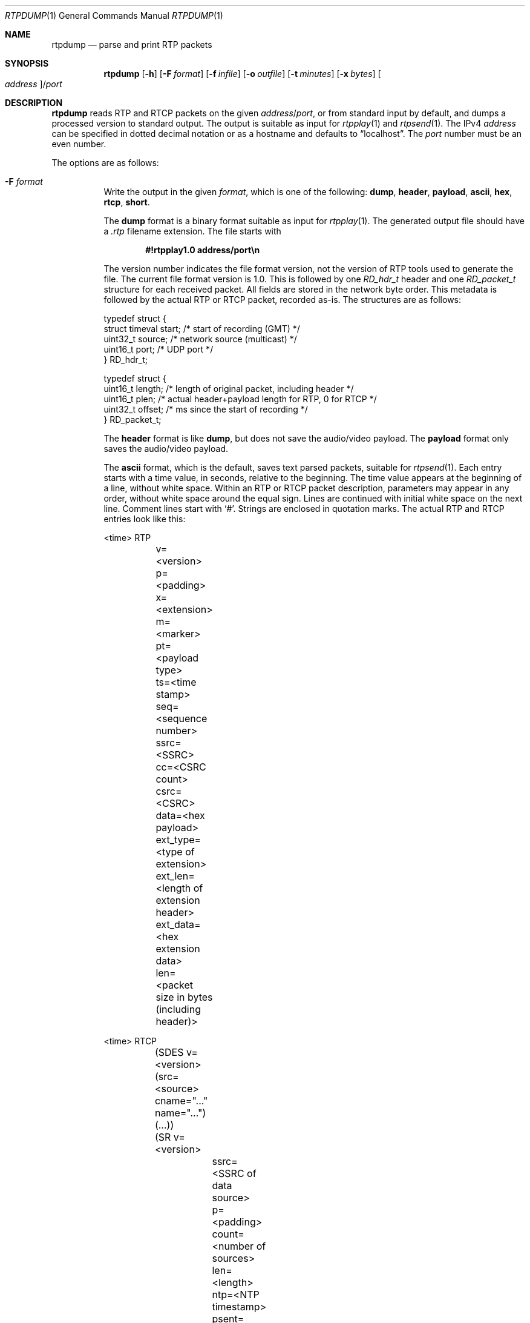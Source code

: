 .\" (c) 1998-2018 by Columbia University; all rights reserved
.\" (c) 2017-2018 by Jan Stary <hans@stare.cz>
.\"
.\" SPDX-License-Identifier: BSD-3-Clause
.\"
.\" Redistribution and use in source and binary forms, with or without
.\" modification, are permitted provided that the following conditions
.\" are met:
.\" 1. Redistributions of source code must retain the above copyright
.\"    notice, this list of conditions and the following disclaimer.
.\" 2. Redistributions in binary form must reproduce the above copyright
.\"    notice, this list of conditions and the following disclaimer in the
.\"    documentation and/or other materials provided with the distribution.
.\" 3. Neither the name of the University nor the names of its contributors
.\"    may be used to endorse or promote products derived from this software
.\"    without specific prior written permission.
.\"
.\" THIS SOFTWARE IS PROVIDED BY THE REGENTS AND CONTRIBUTORS ``AS IS'' AND
.\" ANY EXPRESS OR IMPLIED WARRANTIES, INCLUDING, BUT NOT LIMITED TO, THE
.\" IMPLIED WARRANTIES OF MERCHANTABILITY AND FITNESS FOR A PARTICULAR PURPOSE
.\" ARE DISCLAIMED.  IN NO EVENT SHALL THE REGENTS OR CONTRIBUTORS BE LIABLE
.\" FOR ANY DIRECT, INDIRECT, INCIDENTAL, SPECIAL, EXEMPLARY, OR CONSEQUENTIAL
.\" DAMAGES (INCLUDING, BUT NOT LIMITED TO, PROCUREMENT OF SUBSTITUTE GOODS
.\" OR SERVICES; LOSS OF USE, DATA, OR PROFITS; OR BUSINESS INTERRUPTION)
.\" HOWEVER CAUSED AND ON ANY THEORY OF LIABILITY, WHETHER IN CONTRACT, STRICT
.\" LIABILITY, OR TORT (INCLUDING NEGLIGENCE OR OTHERWISE) ARISING IN ANY WAY
.\" OUT OF THE USE OF THIS SOFTWARE, EVEN IF ADVISED OF THE POSSIBILITY OF
.\" SUCH DAMAGE.
.Dd June 25, 2018
.Dt RTPDUMP 1
.Os
.Sh NAME
.Nm rtpdump
.Nd parse and print RTP packets
.Sh SYNOPSIS
.Nm
.Op Fl h
.Op Fl F Ar format
.Op Fl f Ar infile
.Op Fl o Ar outfile
.Op Fl t Ar minutes
.Op Fl x Ar bytes
.Oo Ar address Oc Ns / Ns Ar port
.Sh DESCRIPTION
.Nm
reads RTP and RTCP packets on the given
.Ar address Ns / Ns Ar port ,
or from standard input by default,
and dumps a processed version to standard output.
The output is suitable as input for
.Xr rtpplay 1
and
.Xr rtpsend 1 .
The IPv4
.Ar address
can be specified in dotted decimal notation or as a hostname
and defaults to
.Dq localhost .
The
.Ar port
number must be an even number.
.Pp
The options are as follows:
.Bl -tag -width Ds
.It Fl F Ar format
Write the output in the given
.Ar format ,
which is one of the following:
.Cm dump ,
.Cm header ,
.Cm payload ,
.Cm ascii ,
.Cm hex ,
.Cm rtcp ,
.Cm short .
.Pp
The
.Cm dump
format is a binary format suitable as input for
.Xr rtpplay 1 .
The generated output file should have a
.Pa .rtp
filename extension.
The file starts with
.Pp
.Dl #!rtpplay1.0 address/port\en
.Pp
The version number indicates the file format version,
not the version of RTP tools used to generate the file.
The current file format version is 1.0.
This is followed by one
.Vt RD_hdr_t
header and one
.Vt RD_packet_t
structure for each received packet.
All fields are stored in the network byte order.
This metadata is followed by the actual RTP or RTCP packet, recorded as-is.
The structures are as follows:
.Bd -literal
typedef struct {
  struct timeval start;  /* start of recording (GMT) */
  uint32_t source;       /* network source (multicast) */
  uint16_t port;         /* UDP port */
} RD_hdr_t;

typedef struct {
  uint16_t length; /* length of original packet, including header */
  uint16_t plen;   /* actual header+payload length for RTP, 0 for RTCP */
  uint32_t offset; /* ms since the start of recording */
} RD_packet_t;
.Ed
.Pp
The
.Cm header
format is like
.Cm dump ,
but does not save the audio/video payload.
The
.Cm payload
format only saves the audio/video payload.
.Pp
The
.Cm ascii
format, which is the default, saves text parsed packets,
suitable for
.Xr rtpsend 1 .
Each entry starts with a time value, in seconds, relative to the beginning.
The time value appears at the beginning of a line, without white space.
Within an RTP or RTCP packet description, parameters may appear in any order,
without white space around the equal sign.
Lines are continued with initial white space on the next line.
Comment lines start with
.Sq # .
Strings are enclosed in quotation marks.
The actual RTP and RTCP entries look like this:
.Bd -literal
<time> RTP
	v=<version>
	p=<padding>
	x=<extension>
	m=<marker>
	pt=<payload type>
	ts=<time stamp>
	seq=<sequence number>
	ssrc=<SSRC>
	cc=<CSRC count>
	csrc=<CSRC>
	data=<hex payload>
	ext_type=<type of extension>
	ext_len=<length of extension header>
	ext_data=<hex extension data>
	len=<packet size in bytes (including header)>
.Ed
.Bd -literal
<time> RTCP
	(SDES v=<version> (src=<source> cname="..." name="...") (...))
	(SR v=<version>
		ssrc=<SSRC of data source>
		p=<padding>
		count=<number of sources>
		len=<length>
		ntp=<NTP timestamp>
		psent=<packet sent>
		osent=<octets sent>
		(ssrc=<SSRC of source>
			fraction=<loss fraction>
			lost=<number lost>
			last_seq=<last sequence number>
			jit=<jitter>
			lsr=<last SR received>
			dlsr=<delay since last SR>
		)
	)
.Ed
.\" FIXME: describe the individual fields
.Pp
The
.Cm hex
format is like
.Cm ascii ,
but with a hex dump of the payload.
The
.Cm rtcp
format is like
.Cm ascii ,
but only saves RTCP packets.
.Pp
The
.Cm short
format dumps RTP or VAT data in lines such as
.Pp
.D1 Oo Cm - Oc Ns Ar time timestamp Op Ar seq
.Pp
where
.Sq Cm -
indicates a set marker bit,
.Ar time
is the arrival time,
.Ar timestamp
is the RTP timestamp, and
.Ar seq
is the RTP sequence number (only used for RTP packets).
.It Fl f Ar infile
Read packets from
.Ar infile
instead of the network or standard input.
The file must have been recorded using the
.Cm dump
format.
.It Fl h
Print a short usage summary and exit.
.It Fl o Ar outfile
Dump to
.Ar outfile
instead of to standard output.
.It Fl t Ar minutes
Only listen for the first
.Ar minutes .
.It Fl x Ar bytes
Process only the first number of
.Ar bytes
of each packet's payload.
This is only applicable for the
.Cm dump
and
.Cm hex
formats.
.El
.Sh EXAMPLES
.Bd -literal
$ rtpdump -F ascii /1234
844525628.240592 RTP len=176 from=131.136.234.103:46196 v=2 p=0 x=0 cc=0 m=0 pt=5 (IDVI,1,8000) seq=28178 ts=954052737 ssrc=0x124e2b58

$ rtpdump -F rtcp /1234
844525628.243123 RTCP len=128 from=139.88.27.43:53154
 (RR ssrc=0x125bd36f p=0 count=1 len=7
(ssrc=bc64b658 fraction=0.503906 lost=4291428375 last_seq=308007791
  jit=17987961 lsr=2003335488 dlsr=825440558)
 )
 (SDES p=0 count=1 len=23
  (src=0x125bd36f CNAME="yywhy@139.88.27.43" NAME="Michael Baldizzi
  (NASA LeRC)" TOOL="vat-4.0a8" EMAIL="mbaldizzi@lerc.nasa.gov" )
 )

$ rtpdump -F short /1234
-1511433758.442892 3988999488 54553
1511433758.480881 3988999648 54554
1511433758.500863 3988999808 54555
1511433758.520860 3988999968 54556
1511433758.540872 3989000128 54557
.Ed
.Sh SEE ALSO
.Xr rtpplay 1 ,
.Xr rtpsend 1
.Sh AUTHORS
.An -nosplit
.Nm
was written by
.An Henning Schulzrinne Aq Mt hgs@cs.columbia.edu ,
with enhancements by
.An Ping Pan ,
.An Akira Tsukamoto Aq Mt akira.tsukamoto@gmail.com ,
.An Jan Stary Aq Mt hans@stare.cz ,
and
.An Jan Janak Aq Mt janakj@cs.columbia.edu .

